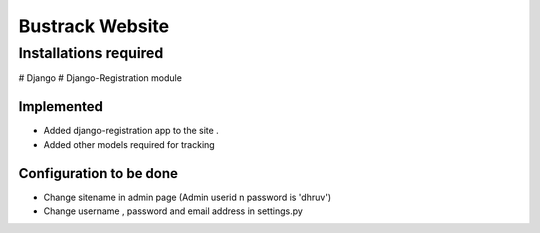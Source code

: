 Bustrack Website
################

Installations required
======================

# Django
# Django-Registration module 

Implemented
-----------

* Added django-registration app to the site .
* Added other models required for tracking



Configuration to be done
------------------------
* Change sitename in admin page (Admin userid n password is 'dhruv')
* Change username , password and email address in settings.py 
